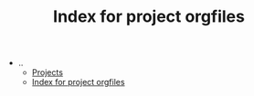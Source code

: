 #+TITLE: Index for project orgfiles

   + ..
     + [[file:../index.org][Projects]]
     + [[file:../sitemap.org][Index for project orgfiles]]
